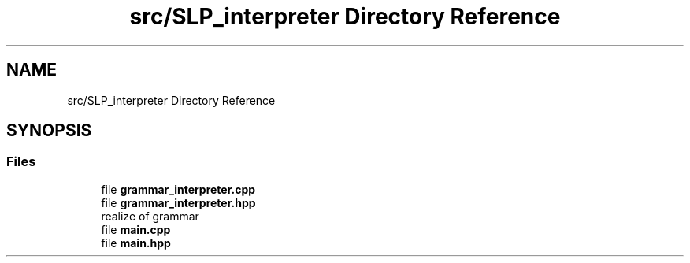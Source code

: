 .TH "src/SLP_interpreter Directory Reference" 3 "A simple tiger compiler" \" -*- nroff -*-
.ad l
.nh
.SH NAME
src/SLP_interpreter Directory Reference
.SH SYNOPSIS
.br
.PP
.SS "Files"

.in +1c
.ti -1c
.RI "file \fBgrammar_interpreter\&.cpp\fP"
.br
.ti -1c
.RI "file \fBgrammar_interpreter\&.hpp\fP"
.br
.RI "realize of grammar "
.ti -1c
.RI "file \fBmain\&.cpp\fP"
.br
.ti -1c
.RI "file \fBmain\&.hpp\fP"
.br
.in -1c
